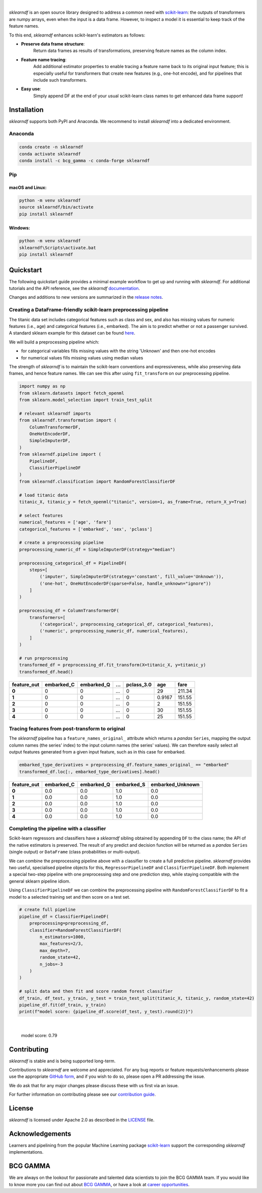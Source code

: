 .. image:: /_images/sklearndf_logo.png

|

*sklearndf* is an open source library designed to address a common need with
`scikit-learn <https://github.com/scikit-learn/scikit-learn>`__: the outputs of
transformers are numpy arrays, even when the input is a
data frame. However, to inspect a model it is essential to keep track of the
feature names.

To this end, *sklearndf* enhances scikit-learn's estimators as follows:

- **Preserve data frame structure**:
    Return data frames as results of transformations, preserving feature names as the column index.
- **Feature name tracing**:
    Add additional estimator properties to enable tracing a feature name back to its original input feature; this is especially useful for transformers that create new features (e.g., one-hot encode), and for pipelines that include such transformers.
- **Easy use**:
    Simply append DF at the end of your usual scikit-learn class names to get enhanced data frame support!

.. Begin-Badges

|pypi| |conda| |azure_build| |azure_code_cov|
|python_versions| |code_style| |made_with_sphinx_doc| |License_badge|

.. End-Badges


Installation
------------

*sklearndf* supports both PyPI and Anaconda.
We recommend to install *sklearndf* into a dedicated environment.


Anaconda
~~~~~~~~

.. code-block:: sh

    conda create -n sklearndf
    conda activate sklearndf
    conda install -c bcg_gamma -c conda-forge sklearndf


Pip
~~~

macOS and Linux:
^^^^^^^^^^^^^^^^

.. code-block:: sh

    python -m venv sklearndf
    source sklearndf/bin/activate
    pip install sklearndf

Windows:
^^^^^^^^

.. code-block::

    python -m venv sklearndf
    sklearndf\Scripts\activate.bat
    pip install sklearndf


Quickstart
----------

The following quickstart guide provides a minimal example workflow to get up and running
with *sklearndf*.
For additional tutorials and the API reference,
see the *sklearndf* `documentation <https://bcg-gamma.github.io/sklearndf/>`__.

Changes and additions to new versions are summarized in the
`release notes <https://bcg-gamma.github.io/sklearndf/release_notes.html>`__.


Creating a DataFrame-friendly scikit-learn preprocessing pipeline
~~~~~~~~~~~~~~~~~~~~~~~~~~~~~~~~~~~~~~~~~~~~~~~~~~~~~~~~~~~~~~~~~

The titanic data set includes categorical features such as class and sex, and also has
missing values for numeric features (i.e., age) and categorical features (i.e., embarked).
The aim is to predict whether or not a passenger survived.
A standard sklearn example for this dataset can be found
`here <https://scikit-learn.org/stable/auto_examples/compose/plot_column_transformer_mixed_types.html#sphx-glr-auto-examples-compose-plot-column-transformer-mixed-types-py>`_.


We will build a preprocessing pipeline which:

- for categorical variables fills missing values with the string 'Unknown' and then one-hot encodes
- for numerical values fills missing values using median values

The strength of *sklearndf* is to maintain the scikit-learn conventions and
expressiveness, while also preserving data frames, and hence feature names. We can see
this after using ``fit_transform`` on our preprocessing pipeline.

.. code-block:: Python

    import numpy as np
    from sklearn.datasets import fetch_openml
    from sklearn.model_selection import train_test_split

    # relevant sklearndf imports
    from sklearndf.transformation import (
        ColumnTransformerDF,
        OneHotEncoderDF,
        SimpleImputerDF,
    )
    from sklearndf.pipeline import (
        PipelineDF,
        ClassifierPipelineDF
    )
    from sklearndf.classification import RandomForestClassifierDF

    # load titanic data
    titanic_X, titanic_y = fetch_openml("titanic", version=1, as_frame=True, return_X_y=True)

    # select features
    numerical_features = ['age', 'fare']
    categorical_features = ['embarked', 'sex', 'pclass']

    # create a preprocessing pipeline
    preprocessing_numeric_df = SimpleImputerDF(strategy="median")

    preprocessing_categorical_df = PipelineDF(
        steps=[
            ('imputer', SimpleImputerDF(strategy='constant', fill_value='Unknown')),
            ('one-hot', OneHotEncoderDF(sparse=False, handle_unknown="ignore"))
        ]
    )

    preprocessing_df = ColumnTransformerDF(
        transformers=[
            ('categorical', preprocessing_categorical_df, categorical_features),
            ('numeric', preprocessing_numeric_df, numerical_features),
        ]
    )

    # run preprocessing
    transformed_df = preprocessing_df.fit_transform(X=titanic_X, y=titanic_y)
    transformed_df.head()


+-------------+------------+------------+---+------------+--------+--------+
| feature_out | embarked_C | embarked_Q | … | pclass_3.0 | age    | fare   |
+=============+============+============+===+============+========+========+
| **0**       | 0          | 0          | … | 0          | 29     | 211.34 |
+-------------+------------+------------+---+------------+--------+--------+
| **1**       | 0          | 0          | … | 0          | 0.9167 | 151.55 |
+-------------+------------+------------+---+------------+--------+--------+
| **2**       | 0          | 0          | … | 0          | 2      | 151.55 |
+-------------+------------+------------+---+------------+--------+--------+
| **3**       | 0          | 0          | … | 0          | 30     | 151.55 |
+-------------+------------+------------+---+------------+--------+--------+
| **4**       | 0          | 0          | … | 0          | 25     | 151.55 |
+-------------+------------+------------+---+------------+--------+--------+


Tracing features from post-transform to original 
~~~~~~~~~~~~~~~~~~~~~~~~~~~~~~~~~~~~~~~~~~~~~~~~

The *sklearndf* pipeline has a ``feature_names_original_`` attribute
which returns a *pandas* ``Series``, mapping the output column names (the series' index)
to the input column names (the series' values).
We can therefore easily select all output features generated from a given input feature,
such as in this case for embarked.

.. code-block:: Python

    embarked_type_derivatives = preprocessing_df.feature_names_original_ == "embarked"
    transformed_df.loc[:, embarked_type_derivatives].head()


+-------------+------------+------------+------------+------------------+
| feature_out | embarked_C | embarked_Q | embarked_S | embarked_Unknown |
+=============+============+============+============+==================+
| **0**       | 0.0        | 0.0        | 1.0        | 0.0              |
+-------------+------------+------------+------------+------------------+
| **1**       | 0.0        | 0.0        | 1.0        | 0.0              |
+-------------+------------+------------+------------+------------------+
| **2**       | 0.0        | 0.0        | 1.0        | 0.0              |
+-------------+------------+------------+------------+------------------+
| **3**       | 0.0        | 0.0        | 1.0        | 0.0              |
+-------------+------------+------------+------------+------------------+
| **4**       | 0.0        | 0.0        | 1.0        | 0.0              |
+-------------+------------+------------+------------+------------------+


Completing the pipeline with a classifier
~~~~~~~~~~~~~~~~~~~~~~~~~~~~~~~~~~~~~~~~~

Scikit-learn regressors and classifiers have a *sklearndf* sibling obtained by appending
``DF`` to the class name; the API of the native estimators is preserved.
The result of any predict and decision function will be returned as a *pandas*
``Series`` (single output) or ``DataFrame`` (class probabilities or multi-output).

We can combine the preprocessing pipeline above with a classifier to create a full
predictive pipeline. *sklearndf* provides two useful, specialised pipeline objects for
this, ``RegressorPipelineDF`` and ``ClassifierPipelineDF``.
Both implement a special two-step pipeline with one preprocessing step and one
prediction step, while staying compatible with the general sklearn pipeline idiom.

Using ``ClassifierPipelineDF`` we can combine the preprocessing pipeline with
``RandomForestClassifierDF`` to fit a model to a selected training set and then score
on a test set.

.. code-block:: Python

    # create full pipeline
    pipeline_df = ClassifierPipelineDF(
        preprocessing=preprocessing_df,
        classifier=RandomForestClassifierDF(
            n_estimators=1000,
            max_features=2/3,
            max_depth=7,
            random_state=42,
            n_jobs=-3
        )
    )

    # split data and then fit and score random forest classifier
    df_train, df_test, y_train, y_test = train_test_split(titanic_X, titanic_y, random_state=42)
    pipeline_df.fit(df_train, y_train)
    print(f"model score: {pipeline_df.score(df_test, y_test).round(2)}")


|

    model score: 0.79


Contributing
------------

*sklearndf* is stable and is being supported long-term.

Contributions to *sklearndf* are welcome and appreciated.
For any bug reports or feature requests/enhancements please use the appropriate
`GitHub form <https://github.com/BCG-Gamma/sklearndf/issues>`_, and if you wish to do
so, please open a PR addressing the issue.

We do ask that for any major changes please discuss these with us first via an issue.

For further information on contributing please see our
`contribution guide <https://bcg-gamma.github.io/sklearndf/contribution_guide.html>`__.


License
-------

*sklearndf* is licensed under Apache 2.0 as described in the
`LICENSE <https://github.com/BCG-Gamma/sklearndf/blob/develop/LICENSE>`_ file.


Acknowledgements
----------------

Learners and pipelining from the popular Machine Learning package
`scikit-learn <https://github.com/scikit-learn/scikit-learn>`__  support
the corresponding *sklearndf* implementations.


BCG GAMMA
---------

We are always on the lookout for passionate and talented data scientists to join the
BCG GAMMA team. If you would like to know more you can find out about
`BCG GAMMA <https://www.bcg.com/en-gb/beyond-consulting/bcg-gamma/default>`_,
or have a look at
`career opportunities <https://www.bcg.com/en-gb/beyond-consulting/bcg-gamma/careers>`_.

.. Begin-Badges

.. |conda| image:: https://anaconda.org/bcg_gamma/sklearndf/badges/version.svg
    :target: https://anaconda.org/BCG_Gamma/sklearndf

.. |pypi| image:: https://badge.fury.io/py/sklearndf.svg
    :target: https://pypi.org/project/sklearndf/

.. |azure_build| image:: https://dev.azure.com/gamma-facet/facet/_apis/build/status/BCG-Gamma.sklearndf?repoName=BCG-Gamma%2Fsklearndf&branchName=develop
   :target: https://dev.azure.com/gamma-facet/facet/_build?definitionId=8&_a=summary

.. |azure_code_cov| image:: https://img.shields.io/azure-devops/coverage/gamma-facet/facet/8/2.0.x
   :target: https://dev.azure.com/gamma-facet/facet/_build?definitionId=8&_a=summary

.. |python_versions| image:: https://img.shields.io/badge/python-3.7|3.8|3.9-blue.svg
    :target: https://www.python.org/downloads/release/python-380/

.. |code_style| image:: https://img.shields.io/badge/code%20style-black-000000.svg
    :target: https://github.com/psf/black

.. |made_with_sphinx_doc| image:: https://img.shields.io/badge/Made%20with-Sphinx-1f425f.svg
    :target: https://bcg-gamma.github.io/sklearndf/index.html

.. |license_badge| image:: https://img.shields.io/badge/License-Apache%202.0-olivegreen.svg
    :target: https://opensource.org/licenses/Apache-2.0

.. End-Badges
